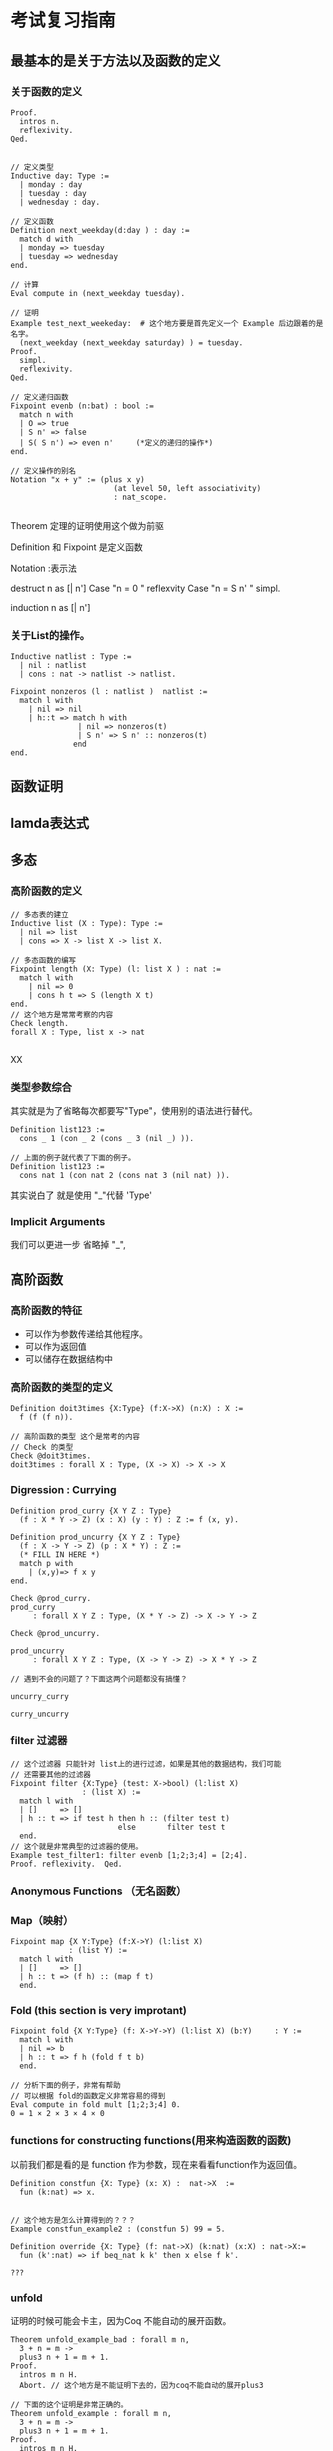 * 考试复习指南
** 最基本的是关于方法以及函数的定义
*** 关于函数的定义
#+BEGIN_SRC proof
Proof.
  intros n.
  reflexivity.
Qed.
#+END_SRC

#+BEGIN_SRC proof

// 定义类型
Inductive day: Type := 
  | monday : day
  | tuesday : day
  | wednesday : day.

// 定义函数
Definition next_weekday(d:day ) : day := 
  match d with
  | monday => tuesday
  | tuesday => wednesday
end.

// 计算
Eval compute in (next_weekday tuesday).

// 证明 
Example test_next_weekeday:  # 这个地方要是首先定义一个 Example 后边跟着的是名字。
  (next_weekday (next_weekday saturday) ) = tuesday. 
Proof.
  simpl.
  reflexivity.
Qed.

// 定义递归函数
Fixpoint evenb (n:bat) : bool :=
  match n with
  | O => true
  | S n' => false
  | S( S n') => even n'     (*定义的递归的操作*)
end.

// 定义操作的别名
Notation "x + y" := (plus x y)  
                       (at level 50, left associativity) 
                       : nat_scope.

#+END_SRC


Theorem 定理的证明使用这个做为前驱

Definition 和 Fixpoint 是定义函数

Notation :表示法

destruct n as [| n']
Case "n = 0 "
  reflexvity
Case "n = S n' "
  simpl.


  induction n as [| n']
*** 关于List的操作。
#+BEGIN_SRC proof
Inductive natlist : Type :=
  | nil : natlist
  | cons : nat -> natlist -> natlist.

Fixpoint nonzeros (l : natlist )  natlist :=
  match l with
    | nil => nil
    | h::t => match h with 
               | nil => nonzeros(t)
               | S n' => S n' :: nonzeros(t)
              end
end.
#+END_SRC
** 函数证明

** lamda表达式

** 多态
*** 高阶函数的定义
#+BEGIN_SRC proof
// 多态表的建立 
Inductive list (X : Type): Type :=
  | nil => list
  | cons => X -> list X -> list X.

// 多态函数的编写 
Fixpoint length (X: Type) (l: list X ) : nat :=
  match l with
    | nil => 0
    | cons h t => S (length X t)
end.
// 这个地方是常常考察的内容
Check length.
forall X : Type, list x -> nat

#+END_SRCXX
*** 类型参数综合
其实就是为了省略每次都要写"Type"，使用别的语法进行替代。
#+BEGIN_SRC proof
Definition list123 := 
  cons _ 1 (con _ 2 (cons _ 3 (nil _) )).

// 上面的例子就代表了下面的例子。
Definition list123 := 
  cons nat 1 (con nat 2 (cons nat 3 (nil nat) )).
#+END_SRC
其实说白了 就是使用 "_"代替 'Type'

*** Implicit Arguments
我们可以更进一步 省略掉 "_",
** 高阶函数
*** 高阶函数的特征
- 可以作为参数传递给其他程序。
- 可以作为返回值
- 可以储存在数据结构中
*** 高阶函数的类型的定义
#+BEGIN_SRC proof
Definition doit3times {X:Type} (f:X->X) (n:X) : X :=
  f (f (f n)).

// 高阶函数的类型 这个是常考的内容
// Check 的类型
Check @doit3times.
doit3times : forall X : Type, (X -> X) -> X -> X 
#+END_SRC
*** Digression : Currying

#+BEGIN_SRC proof
Definition prod_curry {X Y Z : Type}
  (f : X * Y -> Z) (x : X) (y : Y) : Z := f (x, y).

Definition prod_uncurry {X Y Z : Type}
  (f : X -> Y -> Z) (p : X * Y) : Z :=
  (* FILL IN HERE *) 
  match p with
    | (x,y)=> f x y
end.

Check @prod_curry.
prod_curry
     : forall X Y Z : Type, (X * Y -> Z) -> X -> Y -> Z

Check @prod_uncurry.

prod_uncurry
     : forall X Y Z : Type, (X -> Y -> Z) -> X * Y -> Z

// 遇到不会的问题了？下面这两个问题都没有搞懂？

uncurry_curry

curry_uncurry
#+END_SRC

*** filter 过滤器

#+BEGIN_SRC proof
// 这个过滤器 只能针对 list上的进行过滤，如果是其他的数据结构，我们可能
// 还需要其他的过滤器
Fixpoint filter {X:Type} (test: X->bool) (l:list X)
                : (list X) :=
  match l with
  | []     => []
  | h :: t => if test h then h :: (filter test t)
                        else       filter test t
  end.
// 这个就是非常典型的过滤器的使用。
Example test_filter1: filter evenb [1;2;3;4] = [2;4].
Proof. reflexivity.  Qed.
#+END_SRC


*** Anonymous Functions （无名函数）

*** Map（映射）
#+BEGIN_SRC proo
Fixpoint map {X Y:Type} (f:X->Y) (l:list X)
             : (list Y) :=
  match l with
  | []     => []
  | h :: t => (f h) :: (map f t)
  end.
#+END_SRC

*** Fold (*this section is very improtant*)
#+BEGIN_SRC proof
Fixpoint fold {X Y:Type} (f: X->Y->Y) (l:list X) (b:Y)     : Y :=
  match l with
  | nil => b
  | h :: t => f h (fold f t b)
  end.

// 分析下面的例子，非常有帮助
// 可以根据 fold的函数定义非常容易的得到
Eval compute in fold mult [1;2;3;4] 0.
0 = 1 × 2 × 3 × 4 × 0
#+END_SRC
*** functions for constructing functions(用来构造函数的函数)
以前我们都是看的是 function 作为参数，现在来看看function作为返回值。

#+BEGIN_SRC proof
Definition constfun {X: Type} (x: X) :  nat->X  :=
  fun (k:nat) => x.


// 这个地方是怎么计算得到的？？？
Example constfun_example2 : (constfun 5) 99 = 5.
#+END_SRC

#+BEGIN_SRC proof
Definition override {X: Type} (f: nat->X) (k:nat) (x:X) : nat->X:=
  fun (k':nat) => if beq_nat k k' then x else f k'.

???
#+END_SRC

*** unfold
证明的时候可能会卡主，因为Coq 不能自动的展开函数。
#+BEGIN_SRC proof
Theorem unfold_example_bad : forall m n,
  3 + n = m ->
  plus3 n + 1 = m + 1.
Proof.
  intros m n H.
  Abort. // 这个地方是不能证明下去的，因为coq不能自动的展开plus3

// 下面的这个证明是非常正确的。
Theorem unfold_example : forall m n,
  3 + n = m ->
  plus3 n + 1 = m + 1.
Proof.
  intros m n H.
  unfold plus3.  // 这个地方比较重要。
  rewrite -> H.
  reflexivity. Qed.
#+END_SRC

** Proposition and Evidence 命题与证明 Prop.v
主要介绍coq中的逻辑命题的部分
*** Induction (归纳法)

 #+BEGIN_SRC proof
 Theorem eight_is_beautiful: beautiful 8.
Proof.
   (* First we use the rule [b_sum], telling Coq how to
      instantiate [n] and [m]. *)
   apply b_sum with (n:=3) (m:=5). // 这个地方是最重要的。
   (* To solve the subgoals generated by [b_sum], we must provide
      evidence of [beautiful 3] and [beautiful 5]. Fortunately we
      have rules for both. *)
   apply b_3.
   apply b_5.
Qed.
 #+END_SRC
两种定义beautiful的方法，
#+BEGIN_SRC proof
// 方法一
Inductive beautiful : nat -> Prop :=
   b_0 : beautiful 0 
 | b_3 : beautiful 3
 | b_5 : beautiful 5
 | b_sum : forall n m, beautiful n -> beautiful m -> beautiful (n + m).

// 第二种定义的方法
Inductive gorgeous : nat -> Prop :=
  g_0 : gorgeous 0
| g_plus3 : forall n, gorgeous n -> gorgeous (3 + n)
| g_plus5 : forall n, gorgeous n -> gorgeous (5 + n). 
#+END_SRC
上面定义的gergous 和 beautiful 是等价的。所以我们使用两种不同的方式，进行定义。
*** From boolean functions to proposition

*** Inversion （逆置）？？？ 这个命令是用来做什么的？

** Logic 
Coq 内建的logic非常的简单，只提供了Inductive definitions, universal quantification (∀), and implication (→)，其余的 conjunction,disjunction,negation,existential quantification,even equality,都可以通过上面的进行编码。

*** Conjunction (连接词)
我们在这里看一个连接词的表示 “ and ”。
#+BEGIN_SRC proof
Inductive and (P Q : Prop ) : Prop :=
  conj : p -> Q -> (and P Q ).

Notation "P ∧ Q"  :=  (and P Q) : type_scope.

Check conj.
forall P Q : Prop, P -> Q -> P ∧ Q
#+END_SRC

当使用split，这个命令代替了 “apply conj”，
*** iff (当且仅当)
inversion：当结果成立的时候，条件必须成立，也就是结果成立，推导出必要条件。


** my question 
*** the differences of "=>"and "->"
*** destruct 和 induction的不同
destruct 是分情况讨论，这个地方destruct可以讨论的情况可以大于两种

induction 是数学归纳法，所以千万不要把这两个命令混淆。


